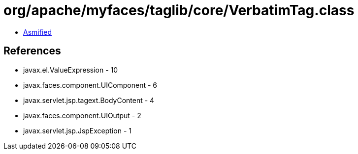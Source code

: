 = org/apache/myfaces/taglib/core/VerbatimTag.class

 - link:VerbatimTag-asmified.java[Asmified]

== References

 - javax.el.ValueExpression - 10
 - javax.faces.component.UIComponent - 6
 - javax.servlet.jsp.tagext.BodyContent - 4
 - javax.faces.component.UIOutput - 2
 - javax.servlet.jsp.JspException - 1
